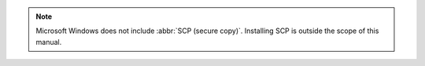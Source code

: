 .. note::
   Microsoft Windows does not include :abbr:`SCP (secure copy)`.
   Installing SCP is outside the scope of this manual.